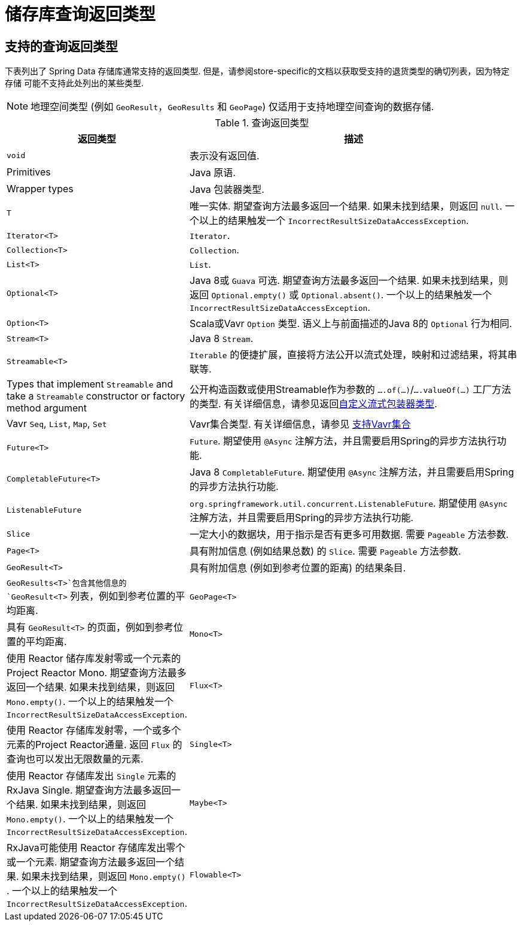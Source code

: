 [appendix]
[[repository-query-return-types]]
= 储存库查询返回类型

== 支持的查询返回类型
下表列出了 Spring Data 存储库通常支持的返回类型.  但是，请参阅store-specific的文档以获取受支持的退货类型的确切列表，因为特定 存储 可能不支持此处列出的某些类型.

NOTE: 地理空间类型 (例如 `GeoResult`，`GeoResults` 和 `GeoPage`) 仅适用于支持地理空间查询的数据存储.

.查询返回类型
[options="header", cols="1,3"]
|===============
|返回类型|描述
|`void`|表示没有返回值.
|Primitives|Java 原语.
|Wrapper types|Java 包装器类型.
|`T`|唯一实体.  期望查询方法最多返回一个结果.  如果未找到结果，则返回 `null`.  一个以上的结果触发一个 `IncorrectResultSizeDataAccessException`.
|`Iterator<T>`| `Iterator`.
|`Collection<T>`| `Collection`.
|`List<T>`| `List`.
|`Optional<T>`|Java 8或 `Guava` 可选.  期望查询方法最多返回一个结果.  如果未找到结果，则返回 `Optional.empty()` 或 `Optional.absent()`.  一个以上的结果触发一个 `IncorrectResultSizeDataAccessException`.
|`Option<T>`|Scala或Vavr `Option` 类型.  语义上与前面描述的Java 8的 `Optional` 行为相同.
|`Stream<T>`| Java 8 `Stream`.
|`Streamable<T>`|`Iterable` 的便捷扩展，直接将方法公开以流式处理，映射和过滤结果，将其串联等.
|Types that implement `Streamable` and take a `Streamable` constructor or factory method argument|公开构造函数或使用Streamable作为参数的  `….of(…)`/`….valueOf(…)` 工厂方法的类型.  有关详细信息，请参见返回<<repositories.collections-and-iterables.streamable-wrapper,自定义流式包装器类型>>.
|Vavr `Seq`, `List`, `Map`, `Set`|Vavr集合类型.  有关详细信息，请参见 <<repositories.collections-and-iterables.vavr,支持Vavr集合>>
|`Future<T>`|`Future`.  期望使用 `@Async` 注解方法，并且需要启用Spring的异步方法执行功能.
|`CompletableFuture<T>`|Java 8 `CompletableFuture`.  期望使用 `@Async` 注解方法，并且需要启用Spring的异步方法执行功能.
|`ListenableFuture`|`org.springframework.util.concurrent.ListenableFuture`.  期望使用 `@Async` 注解方法，并且需要启用Spring的异步方法执行功能.
|`Slice`|一定大小的数据块，用于指示是否有更多可用数据.  需要 `Pageable` 方法参数.
|`Page<T>`|具有附加信息 (例如结果总数) 的 `Slice`.  需要 `Pageable` 方法参数.
|`GeoResult<T>`|具有附加信息 (例如到参考位置的距离) 的结果条目.
|`GeoResults<T>`包含其他信息的 `GeoResult<T>` 列表，例如到参考位置的平均距离.
|`GeoPage<T>`|具有 `GeoResult<T>` 的页面，例如到参考位置的平均距离.
|`Mono<T>`|使用 Reactor 储存库发射零或一个元素的Project Reactor Mono.  期望查询方法最多返回一个结果.  如果未找到结果，则返回 `Mono.empty()`.  一个以上的结果触发一个 `IncorrectResultSizeDataAccessException`.
|`Flux<T>`|使用 Reactor 存储库发射零，一个或多个元素的Project Reactor通量.  返回 `Flux` 的查询也可以发出无限数量的元素.
|`Single<T>`|使用 Reactor 存储库发出 `Single`  元素的RxJava Single.  期望查询方法最多返回一个结果.  如果未找到结果，则返回 `Mono.empty()`.  一个以上的结果触发一个 `IncorrectResultSizeDataAccessException`.
|`Maybe<T>`|RxJava可能使用 Reactor 存储库发出零个或一个元素.  期望查询方法最多返回一个结果.  如果未找到结果，则返回 `Mono.empty()` .  一个以上的结果触发一个 `IncorrectResultSizeDataAccessException`.
|`Flowable<T>`|RxJava `Flowable` 使用反应性存储库发出零个，一个或多个元素.  返回 `Flowable` 的查询也可以发出无限数量的元素.
|===============
